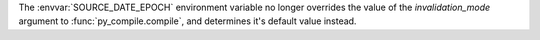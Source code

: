 The :envvar:`SOURCE_DATE_EPOCH` environment variable no longer overrides the
value of the *invalidation_mode* argument to :func:`py_compile.compile`, and
determines it's default value instead.

